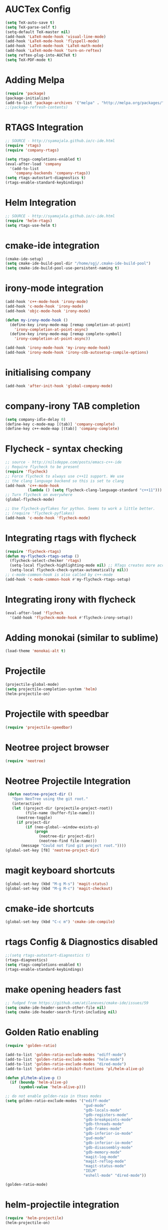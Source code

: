 #+LaTeX_CLASS: koma-report
* AUCTex Config
#+BEGIN_SRC emacs-lisp
(setq TeX-auto-save t)
(setq TeX-parse-self t)
(setq-default TeX-master nil)
(add-hook 'LaTeX-mode-hook 'visual-line-mode)
(add-hook 'LaTeX-mode-hook 'flyspell-mode)
(add-hook 'LaTeX-mode-hook 'LaTeX-math-mode)
(add-hook 'LaTeX-mode-hook 'turn-on-reftex)
(setq reftex-plug-into-AUCTeX t)
(setq TeX-PDF-mode t)
#+END_SRC

#+RESULTS:
: t

* Adding Melpa 
#+BEGIN_SRC emacs-lisp
(require 'package)
(package-initialize)
(add-to-list 'package-archives '("melpa" . "http://melpa.org/packages/"))
;;(package-refresh-contents)
#+END_SRC

#+RESULTS:

* RTAGS Integration
#+BEGIN_SRC emacs-lisp
;; SOURCE - http://syamajala.github.io/c-ide.html
(require 'rtags)
(require 'company-rtags)

(setq rtags-completions-enabled t)
(eval-after-load 'company
  '(add-to-list
    'company-backends 'company-rtags))
(setq rtags-autostart-diagnostics t)
(rtags-enable-standard-keybindings)
#+END_SRC

#+RESULTS:
: rtags-location-stack-visualize

* Helm Integration
#+BEGIN_SRC emacs-lisp
;; SOURCE - http://syamajala.github.io/c-ide.html
(require 'helm-rtags)
(setq rtags-use-helm t)
#+END_SRC
* cmake-ide integration
#+BEGIN_SRC emacs-lisp
(cmake-ide-setup)
(setq cmake-ide-build-pool-dir "/home/sgj/.cmake-ide-build-pool")
(setq cmake-ide-build-pool-use-persistent-naming t)

#+END_SRC

#+RESULTS:
: t

* irony-mode integration
#+BEGIN_SRC emacs-lisp
(add-hook 'c++-mode-hook 'irony-mode)
(add-hook 'c-mode-hook 'irony-mode)
(add-hook 'objc-mode-hook 'irony-mode)

(defun my-irony-mode-hook ()
  (define-key irony-mode-map [remap completion-at-point]
    'irony-completion-at-point-async)
  (define-key irony-mode-map [remap complete-symbol]
    'irony-completion-at-point-async))

(add-hook 'irony-mode-hook 'my-irony-mode-hook)
(add-hook 'irony-mode-hook 'irony-cdb-autosetup-compile-options)
#+END_SRC

#+RESULTS:
| irony-cdb-autosetup-compile-options | my-irony-mode-hook |

* initialising company
#+BEGIN_SRC emacs-lisp
(add-hook 'after-init-hook 'global-company-mode)
#+END_SRC

#+RESULTS:
| global-company-mode | x-wm-set-size-hint | debian-ispell-set-default-dictionary | debian-ispell-set-startup-menu |

* company-irony TAB completion
#+BEGIN_SRC emacs-lisp
(setq company-idle-delay 0)
(define-key c-mode-map [(tab)] 'company-complete)
(define-key c++-mode-map [(tab)] 'company-complete)
#+END_SRC

#+RESULTS:
: company-complete

* Flycheck - syntax checking
#+BEGIN_SRC emacs-lisp
;; source - http://nilsdeppe.com/posts/emacs-c++-ide
;; Require flycheck to be present
(require 'flycheck)
;; Force flycheck to always use c++11 support. We use
;; the clang language backend so this is set to clang
(add-hook 'c++-mode-hook
          (lambda () (setq flycheck-clang-language-standard "c++11")))
;; Turn flycheck on everywhere
(global-flycheck-mode)

;; Use flycheck-pyflakes for python. Seems to work a little better.
;; (require 'flycheck-pyflakes)
(add-hook 'c-mode-hook 'flycheck-mode)
#+END_SRC

#+RESULTS:
| flycheck-mode | irony-mode | (lambda nil (easy-menu-add-item nil (quote (C)) (rtags-submenu-list))) |

* Integrating rtags with flycheck
#+BEGIN_SRC emacs-lisp
(require 'flycheck-rtags)
(defun my-flycheck-rtags-setup ()
  (flycheck-select-checker 'rtags)
  (setq-local flycheck-highlighting-mode nil) ;; RTags creates more accurate overlays.
  (setq-local flycheck-check-syntax-automatically nil))
;; c-mode-common-hook is also called by c++-mode
(add-hook 'c-mode-common-hook #'my-flycheck-rtags-setup)
#+END_SRC

#+RESULTS:
| my-flycheck-rtags-setup | google-set-c-style |

* Integrating irony with flycheck
#+BEGIN_SRC emacs-lisp
(eval-after-load 'flycheck
  '(add-hook 'flycheck-mode-hook #'flycheck-irony-setup))
#+END_SRC

#+RESULTS:
| flycheck-irony-setup | flycheck-mode-set-explicitly |

* Adding monokai (similar to sublime)
#+BEGIN_SRC emacs-lisp
(load-theme 'monokai-alt t)
#+END_SRC 
* Projectile
#+BEGIN_SRC emacs-lisp 
(projectile-global-mode)
(setq projectile-completion-system 'helm)
(helm-projectile-on)
#+END_SRC
* Projectile with speedbar
#+BEGIN_SRC emacs-lisp 
(require 'projectile-speedbar)
#+END_SRC
* Neotree project browser
#+BEGIN_SRC emacs-lisp 
(require 'neotree)
#+END_SRC
* Neotree Projectile Integration
#+BEGIN_SRC emacs-lisp
  (defun neotree-project-dir ()
    "Open NeoTree using the git root."
    (interactive)
    (let ((project-dir (projectile-project-root))
          (file-name (buffer-file-name)))
      (neotree-toggle)
      (if project-dir
          (if (neo-global--window-exists-p)
              (progn
                (neotree-dir project-dir)
                (neotree-find file-name)))
        (message "Could not find git project root."))))
 (global-set-key [f8] 'neotree-project-dir)
#+END_SRC
* magit keyboard shortcuts
#+BEGIN_SRC emacs-lisp 
(global-set-key (kbd "M-g M-s") 'magit-status)
(global-set-key (kbd "M-g M-c") 'magit-checkout)
#+END_SRC
* cmake-ide shortcuts
#+BEGIN_SRC emacs-lisp
(global-set-key (kbd "C-c m") 'cmake-ide-compile)
#+END_SRC
* rtags Config & Diagnostics disabled
#+BEGIN_SRC emacs-lisp
;;(setq rtags-autostart-diagnostics t)
(rtags-diagnostics)
(setq rtags-completions-enabled t)
(rtags-enable-standard-keybindings)
#+END_SRC
* make opening headers fast 
#+BEGIN_SRC emacs-lisp
;; fudged from https://github.com/atilaneves/cmake-ide/issues/59
(setq cmake-ide-header-search-other-file nil)
(setq cmake-ide-header-search-first-including nil)
#+END_SRC
* Golden Ratio enabling
#+BEGIN_SRC emacs-lisp
(require 'golden-ratio)

(add-to-list 'golden-ratio-exclude-modes "ediff-mode")
(add-to-list 'golden-ratio-exclude-modes "helm-mode")
(add-to-list 'golden-ratio-exclude-modes "dired-mode")
(add-to-list 'golden-ratio-inhibit-functions 'pl/helm-alive-p)

(defun pl/helm-alive-p ()
  (if (boundp 'helm-alive-p)
      (symbol-value 'helm-alive-p)))

;; do not enable golden-raio in thses modes
(setq golden-ratio-exclude-modes '("ediff-mode"
                                   "gud-mode"
                                   "gdb-locals-mode"
                                   "gdb-registers-mode"
                                   "gdb-breakpoints-mode"
                                   "gdb-threads-mode"
                                   "gdb-frames-mode"
                                   "gdb-inferior-io-mode"
                                   "gud-mode"
                                   "gdb-inferior-io-mode"
                                   "gdb-disassembly-mode"
                                   "gdb-memory-mode"
                                   "magit-log-mode"
                                   "magit-reflog-mode"
                                   "magit-status-mode"
                                   "IELM"
                                   "eshell-mode" "dired-mode"))

(golden-ratio-mode)
#+END_SRC
* helm-projectile integration
#+BEGIN_SRC emacs-lisp
(require 'helm-projectile)
(helm-projectile-on)
#+END_SRC
* Google Style guide integration
#+BEGIN_SRC emacs-lisp
(add-hook 'c-mode-common-hook 'google-set-c-style)
#+END_SRC
* Google Style Guide flymake integration
#+BEGIN_SRC emacs-lisp
(require 'flymake-google-cpplint)
(add-hook 'c++-mode-hook 'flymake-google-cpplint-load)
#+END_SRC
* flymake cpp check integration
#+BEGIN_SRC emacs-lisp
(require 'flymake-cppcheck)
(add-hook 'c-mode-hook 'flymake-cppcheck-load)
(add-hook 'c++-mode-hook 'flymake-cppcheck-load)
#+END_SRC
* Emacs CMake project mode
#+BEGIN_SRC emacs-lisp
;; for integration with emacs build system
(require 'cmake-project)
(defun maybe-cmake-project-hook ()
  (if (file-exists-p "CMakeLists.txt") (cmake-project-mode)))
(add-hook 'c-mode-hook 'maybe-cmake-project-hook)
(add-hook 'c++-mode-hook 'maybe-cmake-project-hook)
#+END_SRC
* CMake mode for emacs
#+BEGIN_SRC emacs-lisp
;; CMake syntax highlighting
 (setq load-path (cons (expand-file-name "/dir/with/cmake-mode") load-path))
 (require 'cmake-mode)
#+END_SRC
* NOT WORKING Copy while line to paste in next
#+BEGIN_SRC emacs-lisp
;; Source https://www.emacswiki.org/emacs/CopyingWholeLines
(defun quick-copy-line ()
      "Copy the whole line that point is on and move to the beginning of the next line.
    Consecutive calls to this command append each line to the
    kill-ring."
      (interactive)
      (let ((beg (line-beginning-position 1))
            (end (line-beginning-position 2)))
        (if (eq last-command 'quick-copy-line)
            (kill-append (buffer-substring beg end) (< end beg))
          (kill-new (buffer-substring beg end))))
      (beginning-of-line 2))
(global-set-key (kbd "C-x C-g C-p") 'next-line)
#+END_SRC
* Org-mode latex integration
#+BEGIN_SRC emacs-lisp 
(require 'ox-latex)
(unless (boundp 'org-latex-classes)
  (setq org-latex-classes nil))
(add-to-list 'org-latex-classes
             '("article"
               "\\documentclass{article}"
(add-to-list 'org-latex-classes
             `("book"
               "\\documentclass{book}"
               ("\\part{%s}" . "\\part*{%s}")
               ("\\chapter{%s}" . "\\chapter*{%s}")
               ("\\section{%s}" . "\\section*{%s}")
               ("\\subsection{%s}" . "\\subsection*{%s}")
               ("\\subsubsection{%s}" . "\\subsubsection*{%s}"))
             )               ("\\section{%s}" . "\\section*{%s}")))
(with-eval-after-load "ox-latex"
(add-to-list 'org-latex-classes
          '("koma-article"
             "\\documentclass{scrartcl}"
             ("\\section{%s}" . "\\section*{%s}")
             ("\\subsection{%s}" . "\\subsection*{%s}")
             ("\\subsubsection{%s}" . "\\subsubsection*{%s}")
             ("\\paragraph{%s}" . "\\paragraph*{%s}")
             ("\\subparagraph{%s}" . "\\subparagraph*{%s}"))))
(with-eval-after-load "ox-latex"
(add-to-list 'org-latex-classes
          '("koma-report"
             "\\documentclass{scrreprt}"
             ("\\chapter{%s}" . "\\chapter*{%s}")
             ("\\section{%s}" . "\\section*{%s}")
             ("\\subsection{%s}" . "\\subsection*{%s}")
             ("\\subsubsection{%s}" . "\\subsubsection*{%s}")
             ("\\paragraph{%s}" . "\\paragraph*{%s}")
             ("\\subparagraph{%s}" . "\\subparagraph*{%s}"))))

(with-eval-after-load "ox-latex"
(add-to-list 'org-latex-classes
      '("org-article"
         "\\documentclass{org-article}
         [NO-DEFAULT-PACKAGES]
         [PACKAGES]
         [EXTRA]"
         ("\\section{%s}" . "\\section*{%s}")
         ("\\subsection{%s}" . "\\subsection*{%s}")
         ("\\subsubsection{%s}" . "\\subsubsection*{%s}")
         ("\\paragraph{%s}" . "\\paragraph*{%s}")
         ("\\subparagraph{%s}" . "\\subparagraph*{%s}"))))

#+END_SRC
* Initial buffer choice
#+BEGIN_SRC emacs-lisp

#+END_SRC
* yasnippet config
#+BEGIN_SRC emacs-lisp
(require 'yasnippet)
(yas-global-mode 1)
#+END_SRC
* rosemacs
#+BEGIN_SRC emacs-lisp
;; (add-to-list 'load-path "/opt/ros/lunar/share/emacs/site-lisp")
   ;; or whatever your install space is + "/share/emacs/site-lisp"
;; (require 'rosemacs-config)
#+END_SRC
* smart-mode-line with powerline theme
#+BEGIN_SRC emacs-lisp
;; These two lines are just examples
(setq sml/no-confirm-load-theme t)
(setq powerline-arrow-shape 'curve)
(setq powerline-default-separator-dir '(right . left))
;; These two lines you really need.
(setq sml/theme 'powerline)
(sml/setup)
#+END_SRC

#+RESULTS:
: t

* Anaconda-mode
#+BEGIN_SRC emacs-lisp
(add-hook 'python-mode-hook 'anaconda-mode)
(add-hook 'python-mode-hook 'anaconda-eldoc-mode)
(eval-after-load "company"
 '(add-to-list 'company-backends '(company-anaconda :with company-capf)))
#+END_SRC

#+RESULTS:
| (company-anaconda :with company-capf) | company-rtags | company-bbdb | company-nxml | company-css | company-eclim | company-semantic | company-clang | company-xcode | company-cmake | company-capf | company-files | (company-dabbrev-code company-gtags company-etags company-keywords) | company-oddmuse | company-dabbrev |

* Buffer Selection
#+BEGIN_SRC emacs-lisp
(global-set-key (kbd "C-x C-b") 'bs-show)
#+END_SRC

#+RESULTS:
: bs-show

* icicles
#+BEGIN_SRC emacs-lisp
 (require 'icicles)
#+END_SRC

#+RESULTS:
: icicles

* Disable tooolbar
#+BEGIN_SRC emacs-lisp
(tool-bar-mode -1)
#+END_SRC

#+RESULTS:

* multiple-cursors
#+BEGIN_SRC emacs-lisp
(require 'multiple-cursors)
;; When you have an active region that spans multiple lines, 
;; the following will add a cursor to each line:
(global-set-key (kbd "C-S-c C-S-c") 'mc/edit-lines)
;; When you want to add multiple cursors not based on continuous lines, 
;; but based on keywords in the buffer, use:
(global-set-key (kbd "C->") 'mc/mark-next-like-this)
(global-set-key (kbd "C-<") 'mc/mark-previous-like-this)
(global-set-key (kbd "C-c C-<") 'mc/mark-all-like-this)
#+END_SRC
* pyflakes
#+BEGIN_SRC emacs-lisp
(require 'flycheck-pyflakes)
(add-hook 'python-mode-hook 'flycheck-mode)
;; disable other checkers
(add-to-list 'flycheck-disabled-checkers 'python-flake8)
(add-to-list 'flycheck-disabled-checkers 'python-pylint)
#+END_SRC

#+RESULTS:
| python-pylint | python-flake8 |

* pyenv-mode
#+BEGIN_SRC emacs-lisp
(pyenv-mode)
#+END_SRC

#+RESULTS:
: t

* elpy config
#+BEGIN_SRC emacs-lisp
(when (require 'elpy nil t)
  (elpy-enable))
(setq elpy-rpc-backend "jedi")

#+END_SRC

#+RESULTS:
: jedi

* F6 to load emacs-config.org file
#+BEGIN_SRC emacs-lisp
(global-set-key (kbd "<f6>") (lambda() (interactive)(find-file "~/.emacs.d/emacs-config/emacs-config.org")))
#+END_SRC

#+RESULTS:
| lambda | nil | (interactive) | (find-file ~/.emacs.d/emacs-config/emacs-config.org) |

* pytest
#+BEGIN_SRC emacs-lisp
  (require 'pytest)
#+END_SRC

#+RESULTS:
: pytest
* Python-custom comment block with M-;
#+BEGIN_SRC emacs-lisp
(defun select-current-line ()
  "Select the current line"
  (interactive)
 (beginning-of-line) ; move to end of line
  (set-mark (line-end-position)))
(defun comment-or-uncomment-line-or-region ()
  "comment-or-uncomment-line-or-region"
  (interactive)
(save-excursion (if (region-active-p) (comment-dwim nil)
  (select-current-line) (comment-dwim nil)
  )))
 (eval-after-load "python"
'(define-key python-mode-map (kbd "M-;") #'comment-or-uncomment-line-or-region))

#+END_SRC

#+RESULTS:
: comment-or-uncomment-line-or-region

* magit-status shortcut
#+BEGIN_SRC emacs-lisp
(global-set-key (kbd "C-x g") 'magit-status)
#+END_SRC

#+RESULTS:
: magit-status

* Switch buffer
#+BEGIN_SRC emacs-lisp
(global-set-key (kbd "<f1>")  'mode-line-other-buffer)
#+END_SRC

#+RESULTS:
: mode-line-other-buffer

* EVIL mode
#+BEGIN_SRC emacs-lisp
(require 'evil)
(evil-mode 0)


#+END_SRC

#+RESULTS:

* copy line & key bind to C-x l
#+BEGIN_SRC emacs-lisp
  (defun copy-line (arg)
    "Copy lines (as many as prefix argument) in the kill ring.
      Ease of use features:
      - Move to start of next line.
      - Appends the copy on sequential calls.
      - Use newline as last char even on the last line of the buffer.
      - If region is active, copy its lines."
    (interactive "p")
    (let ((beg (line-beginning-position))
          (end (line-end-position arg)))
      (when mark-active
        (if (> (point) (mark))
            (setq beg (save-excursion (goto-char (mark)) (line-beginning-position)))
          (setq end (save-excursion (goto-char (mark)) (line-end-position)))))
      (if (eq last-command 'copy-line)
          (kill-append (buffer-substring beg end) (< end beg))
        (kill-ring-save beg end)))
    (kill-append "\n" nil)
    (beginning-of-line (or (and arg (1+ arg)) 2))
    (if (and arg (not (= 1 arg))) (message "%d lines copied" arg)))
  (global-set-key (kbd "C-x l") 'copy-line)
#+END_SRC

#+RESULTS:
: copy-line

